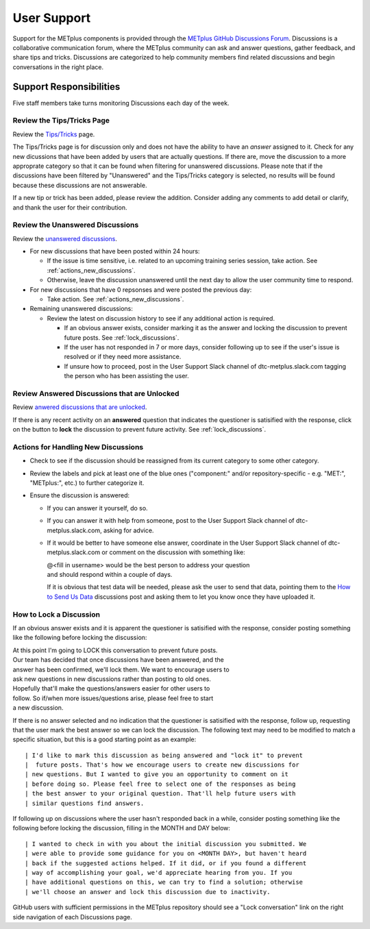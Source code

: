 ************
User Support
************

Support for the METplus components is provided through the
`METplus GitHub Discussions Forum <https://github.com/dtcenter/METplus/discussions>`_.
Discussions is a collaborative communication forum, where the METplus
community can ask and answer questions, gather feedback, and share tips and
tricks. Discussions are categorized to help community members find related
discussions and begin conversations in the right place. 


Support Responsibilities
========================

Five staff members take turns monitoring Discussions each day of the week.


Review the Tips/Tricks Page
---------------------------

Review the `Tips/Tricks <https://github.com/dtcenter/METplus/discussions/categories/tips-tricks>`_
page.

The Tips/Tricks page is for discussion only and does not have the ability to
have an *answer* assigned to it. Check for any new dicussions that have been
added by users that are actually questions. If there are, move the discussion
to a more approprate category so that it can be found when filtering for
unanswered discussions.  Please note that if the discussions have been
filtered by "Unanswered" and the Tips/Tricks category is selected, no results
will be found because these discussions are not answerable.

If a new tip or trick has been added, please review the addition.  Consider
adding any comments to add detail or clarify, and thank the user for their
contribution.

Review the Unanswered Discussions
---------------------------------

Review the `unanswered discussions <https://github.com/dtcenter/METplus/discussions?discussions_q=is%3Aunanswered>`_.

* For new discussions that have been posted within 24 hours:

  * If the issue is time sensitive, i.e. related to an upcoming training series
    session, take action.  See :ref:`actions_new_discussions`.

  * Otherwise, leave the discussion unanswered until the next day to allow the
    user community time to respond.

* For new discussions that have 0 repsonses and were posted the previous day:

  * Take action. See :ref:`actions_new_discussions`.

* Remaining unanswered discussions:

  * Review the latest on discussion history to see if any additional action is
    required.

    * If an obvious answer exists, consider marking it as the answer and
      locking the discussion to prevent future posts. See
      :ref:`lock_discussions`.

    * If the user has not responded in 7 or more days, consider following up to
      see if the user's issue is resolved or if they need more assistance.

    * If unsure how to proceed, post in the User Support Slack channel of
      dtc-metplus.slack.com tagging the person who has been assisting the user.

Review Answered Discussions that are Unlocked
---------------------------------------------

Review `anwered discussions that are unlocked <https://github.com/dtcenter/METplus/discussions?discussions_q=is%3Aanswered+is%3Aunlocked>`_.

If there is any recent activity on an **answered** question that indicates the
questioner is satisified with the response, click on the button to **lock** the
discussion to prevent future activity. See :ref:`lock_discussions`.
      
.. _actions_new_discussions:

Actions for Handling New Discussions
------------------------------------

* Check to see if the discussion should be reassigned from its current category
  to some other category.

* Review the labels and pick at least one of the blue ones ("component:" and/or
  repository-specific - e.g. "MET:", "METplus:", etc.) to further categorize it.

* Ensure the discussion is answered:

  * If you can answer it yourself, do so.

  * If you can answer it with help from someone, post to the User Support Slack
    channel of dtc-metplus.slack.com, asking for advice.

  * If it would be better to have someone else answer, coordinate in the User
    Support Slack channel of dtc-metplus.slack.com or comment on the discussion
    with something like:
      
    | @<fill in username> would be the best person to address your question
    | and should respond within a couple of days.

    If it is obvious that test data will be needed, please ask the user to
    send that data, pointing them to the
    `How to Send Us Data <https://github.com/dtcenter/METplus/discussions/954>`_
    discussions post and asking them to let you know once they have uploaded it.

.. _lock_discussions:


How to Lock a Discussion
------------------------

If an obvious answer exists and it is apparent the questioner is satisified
with the response, consider posting something like the following before locking
the discussion:

| At this point I'm going to LOCK this conversation to prevent future posts.
| Our team has decided that once discussions have been answered, and the
| answer has been confirmed, we'll lock them. We want to encourage users to
| ask new questions in new discussions rather than posting to old ones.
| Hopefully that'll make the questions/answers easier for other users to
| follow. So if/when more issues/questions arise, please feel free to start
| a new discussion.

If there is no answer selected and no indication that the questioner is
satisified with the response, follow up, requesting that the user mark
the best answer so we can lock the discussion. The following text may need
to be modified to match a specific situation, but this is a good starting
point as an example::

| I'd like to mark this discussion as being answered and "lock it" to prevent
|  future posts. That's how we encourage users to create new discussions for
| new questions. But I wanted to give you an opportunity to comment on it
| before doing so. Please feel free to select one of the responses as being
| the best answer to your original question. That'll help future users with
| similar questions find answers.

If following up on discussions where the user hasn't responded back in a while,
consider posting something like the following before locking the discussion,
filling in the MONTH and DAY below::

| I wanted to check in with you about the initial discussion you submitted. We
| were able to provide some guidance for you on <MONTH DAY>, but haven't heard
| back if the suggested actions helped. If it did, or if you found a different
| way of accomplishing your goal, we'd appreciate hearing from you. If you
| have additional questions on this, we can try to find a solution; otherwise
| we'll choose an answer and lock this discussion due to inactivity.

GitHub users with sufficient permissions in the METplus repository should see a
"Lock conversation" link on the right side navigation of each Discussions page.
  
  
